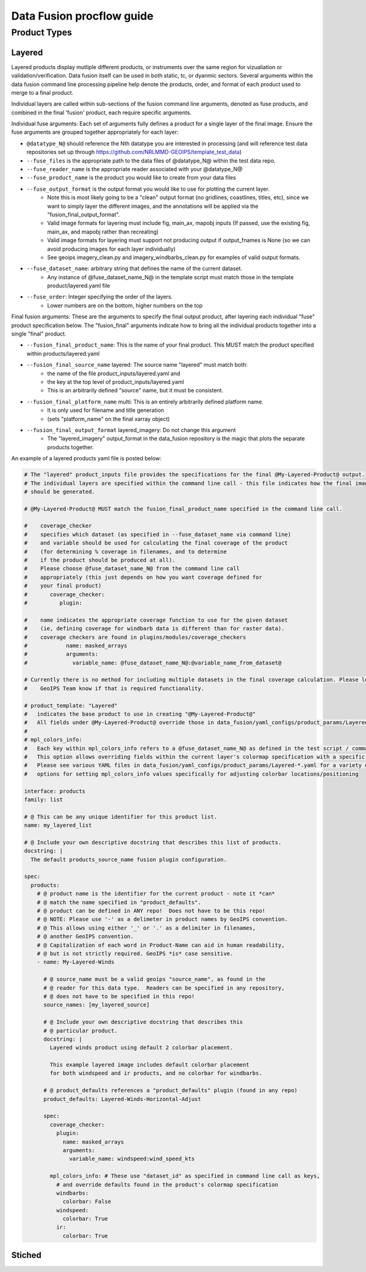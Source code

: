 .. dropdown:: Distribution Statement

 | # # # This source code is protected under the license referenced at
 | # # # https://github.com/NRLMMD-GEOIPS.

.. _procflow_guide:

**************************
Data Fusion procflow guide
**************************


Product Types
=============

Layered
-------
Layered products display mutliple different products, or instruments over the same region for 
vizualiation or validation/verification. Data fusion itself can be used in both static, tc, or 
dyanmic sectors. Several arguments within the data fusion command line processing pipeline help 
denote the products, order, and format of each product used to merge to a final product.


Individual layers are called within sub-sections of the fusion command line arguments, denoted as fuse products, and 
combined in the final 'fusion' product, each require specific arguments.


Individual fuse arguments: Each set of arguments fully defines a product for a single layer of the final
image.  Ensure the fuse arguments are grouped together appropriately for each layer:

* ``@datatype_N@`` should reference the Nth datatype you are interested in processing
  (and will reference test data repositories set up through
  https://github.com/NRLMMD-GEOIPS/template_test_data)
* ``--fuse_files`` is the appropriate path to the data files of @datatype_N@ within the test data repo.
* ``--fuse_reader_name`` is the appropriate reader associated with your @datatype_N@
* ``--fuse_product_name`` is the product you would like to create from your data files
* ``--fuse_output_format`` is the output format you would like to use for plotting the current layer.
          * Note this is most likely going to be a "clean" output format (no gridlines, coastlines, titles, etc), since we want to simply layer the different images, and the annotations will be applied via the "fusion_final_output_format".
          * Valid image formats for layering must include fig, main_ax, mapobj inputs (If passed, use the existing fig, main_ax, and mapobj rather than recreating)
          * Valid image formats for layering must support not producing output if output_fnames is None (so we can avoid producing images for each layer individually)
          * See geoips imagery_clean.py and imagery_windbarbs_clean.py for examples of valid output formats.
* ``--fuse_dataset_name``: arbitrary string that defines the name of the current dataset.
          * Any instance of @fuse_dataset_name_N@ in the template script must match those in the template product/layered.yaml file
* ``--fuse_order``: Integer specifying the order of the layers.
          * Lower numbers are on the bottom, higher numbers on the top


Final fusion arguments: These are the arguments to specify the final output product, after layering
each individual "fuse" product specification below. The "fusion_final" arguments indicate how to
bring all the individual products together into a single "final" product.

* ``--fusion_final_product_name``: This is the name of your final product.  This MUST match the product specified within products/layered.yaml
* ``--fusion_final_source_name`` layered: The source name "layered" must match both:
                      * the name of the file product_inputs/layered.yaml and
                      * the key at the top level of product_inputs/layered.yaml
                      * This is an arbitrarily defined "source" name, but it must be consistent.
* ``--fusion_final_platform_name`` multi: This is an entirely arbitrarily defined platform name.
                      * It is only used for filename and title generation
                      * (sets "platform_name" on the final xarray object)
* ``--fusion_final_output_format`` layered_imagery: Do not change this argument
          * The "layered_imagery" output_format in the data_fusion repository is the magic that plots the separate products together.

An example of a layered products yaml file is posted below:

.. code-block:: python

  # The "layered" product_inputs file provides the specifications for the final @My-Layered-Product@ output.
  # The individual layers are specified within the command line call - this file indicates how the final image
  # should be generated.

  # @My-Layered-Product@ MUST match the fusion_final_product_name specified in the command line call.

  #    coverage_checker
  #    specifies which dataset (as specified in --fuse_dataset_name via command line)
  #    and variable should be used for calculating the final coverage of the product
  #    (for determining % coverage in filenames, and to determine
  #    if the product should be produced at all).
  #    Please choose @fuse_dataset_name_N@ from the command line call
  #    appropriately (this just depends on how you want coverage defined for
  #    your final product)
  #       coverage_checker:
  #          plugin:

  #    name indicates the appropriate coverage function to use for the given dataset
  #    (ie, defining coverage for windbarb data is different than for raster data).
  #    coverage checkers are found in plugins/modules/coverage_checkers
  #            name: masked_arrays
  #            arguments:
  #              variable_name: @fuse_dataset_name_N@:@variable_name_from_dataset@

  # Currently there is no method for including multiple datasets in the final coverage calculation. Please let the
  #    GeoIPS Team know if that is required functionality.

  # product_template: "Layered"
  #   indicates the base product to use in creating "@My-Layered-Product@"
  #   All fields under @My-Layered-Product@ override those in data_fusion/yaml_configs/product_params/Layered.yaml
  #
  # mpl_colors_info:
  #   Each key within mpl_colors_info refers to a @fuse_dataset_name_N@ as defined in the test script / command line call
  #   This option allows overriding fields within the current layer's colormap specification with a specific value.
  #   Please see various YAML files in data_fusion/yaml_configs/product_params/Layered-*.yaml for a variety of
  #   options for setting mpl_colors_info values specifically for adjusting colorbar locations/positioning

  interface: products
  family: list

  # @ This can be any unique identifier for this product list.
  name: my_layered_list

  # @ Include your own descriptive docstring that describes this list of products.
  docstring: |
    The default products_source_name fusion plugin configuration.

  spec:
    products:
      # @ product name is the identifier for the current product - note it *can*
      # @ match the name specified in "product_defaults".
      # @ product can be defined in ANY repo!  Does not have to be this repo!
      # @ NOTE: Please use '-' as a delimeter in product names by GeoIPS convention.
      # @ This allows using either '_' or '.' as a delimiter in filenames,
      # @ another GeoIPS convention.
      # @ Capitalization of each word in Product-Name can aid in human readability,
      # @ but is not strictly required. GeoIPS *is* case sensitive.
      - name: My-Layered-Winds

        # @ source_name must be a valid geoips "source_name", as found in the
        # @ reader for this data type.  Readers can be specified in any repository,
        # @ does not have to be specified in this repo!
        source_names: [my_layered_source]

        # @ Include your own descriptive docstring that describes this
        # @ particular product.
        docstring: |
          Layered winds product using default 2 colorbar placement.

          This example layered image includes default colorbar placement
          for both windspeed and ir products, and no colorbar for windbarbs.

        # @ product_defaults references a "product_defaults" plugin (found in any repo)
        product_defaults: Layered-Winds-Horizontal-Adjust

        spec:
          coverage_checker:
            plugin:
              name: masked_arrays
              arguments:
                variable_name: windspeed:wind_speed_kts

          mpl_colors_info: # These use "dataset_id" as specified in command line call as keys,
            # and override defaults found in the product's colormap specification
            windbarbs:
              colorbar: False
            windspeed:
              colorbar: True
            ir:
              colorbar: True



Stiched 
-------

